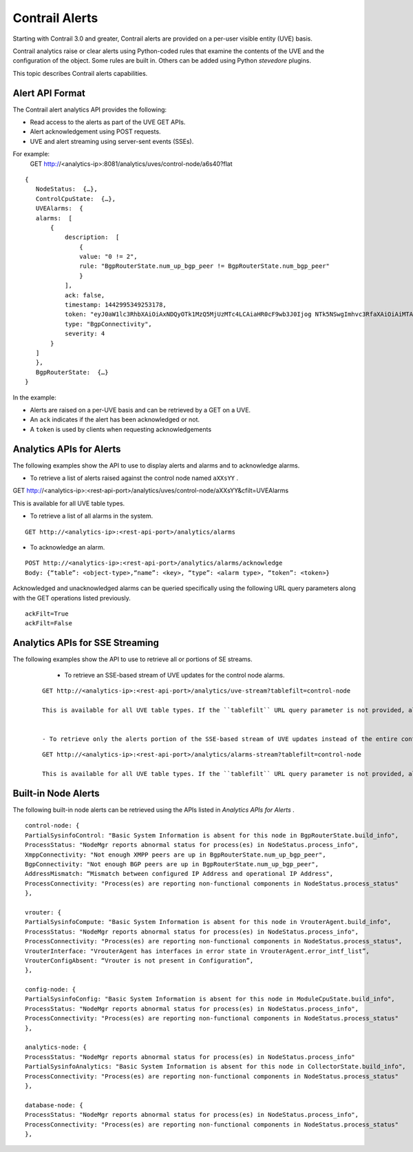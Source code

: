 .. This work is licensed under the Creative Commons Attribution 4.0 International License.
   To view a copy of this license, visit http://creativecommons.org/licenses/by/4.0/ or send a letter to Creative Commons, PO Box 1866, Mountain View, CA 94042, USA.

===============
Contrail Alerts
===============

Starting with Contrail 3.0 and greater, Contrail alerts are provided on a per-user visible entity (UVE) basis.

Contrail analytics raise or clear alerts using Python-coded rules that examine the contents of the UVE and the configuration of the object. Some rules are built in. Others can be added using Python *stevedore* plugins.

This topic describes Contrail alerts capabilities.



Alert API Format
----------------

The Contrail alert analytics API provides the following:

- Read access to the alerts as part of the UVE GET APIs.


- Alert acknowledgement using POST requests.


- UVE and alert streaming using server-sent events (SSEs).


For example:
  GET http://<analytics-ip>:8081/analytics/uves/control-node/a6s40?flat

::

 {
    NodeStatus:  {…},
    ControlCpuState:  {…},
    UVEAlarms:  {
    alarms:  [
        {
            description:  [
                {
                value: "0 != 2",
                rule: "BgpRouterState.num_up_bgp_peer != BgpRouterState.num_bgp_peer"
                }
            ],
            ack: false,
            timestamp: 1442995349253178,
            token: "eyJ0aW1lc3RhbXAiOiAxNDQyOTk1MzQ5MjUzMTc4LCAiaHR0cF9wb3J0Ijog NTk5NSwgImhvc3RfaXAiOiAiMTAuODQuMTMuNDAifQ==",
            type: "BgpConnectivity",
            severity: 4
        }
    ]
    },
    BgpRouterState:  {…}
 }


In the example:

- Alerts are raised on a per-UVE basis and can be retrieved by a GET on a UVE.


- An ``ack`` indicates if the alert has been acknowledged or not.


- A ``token`` is used by clients when requesting acknowledgements




Analytics APIs for Alerts
-------------------------

The following examples show the API to use to display alerts and alarms and to acknowledge alarms.

- To retrieve a list of alerts raised against the control node named ``aXXsYY`` .

::

GET http://<analytics-ip>:<rest-api-port>/analytics/uves/control-node/aXXsYY&cfilt=UVEAlarms

This is available for all UVE table types.


- To retrieve a list of all alarms in the system.

::

 GET http://<analytics-ip>:<rest-api-port>/analytics/alarms


- To acknowledge an alarm.

::

 POST http://<analytics-ip>:<rest-api-port>/analytics/alarms/acknowledge
 Body: {“table”: <object-type>,“name”: <key>, “type”: <alarm type>, “token”: <token>}


Acknowledged and unacknowledged alarms can be queried specifically using the following URL query parameters along with the GET operations listed previously.

::

 ackFilt=True
 ackFilt=False





Analytics APIs for SSE Streaming
--------------------------------

The following examples show the API to use to retrieve all or portions of SE streams.

   - To retrieve an SSE-based stream of UVE updates for the control node alarms.

  ::

   GET http://<analytics-ip>:<rest-api-port>/analytics/uve-stream?tablefilt=control-node

   This is available for all UVE table types. If the ``tablefilt`` URL query parameter is not provided, all UVEs are retrieved.


   - To retrieve only the alerts portion of the SSE-based stream of UVE updates instead of the entire content.

  ::

   GET http://<analytics-ip>:<rest-api-port>/analytics/alarms-stream?tablefilt=control-node

   This is available for all UVE table types. If the ``tablefilt`` URL query parameter is not provided, all UVEs are retrieved.




Built-in Node Alerts
--------------------

The following built-in node alerts can be retrieved using the APIs listed in *Analytics APIs for Alerts* .

::

 control‐node: {
 PartialSysinfoControl: "Basic System Information is absent for this node in BgpRouterState.build_info",
 ProcessStatus: "NodeMgr reports abnormal status for process(es) in NodeStatus.process_info",
 XmppConnectivity: "Not enough XMPP peers are up in BgpRouterState.num_up_bgp_peer",
 BgpConnectivity: "Not enough BGP peers are up in BgpRouterState.num_up_bgp_peer",
 AddressMismatch: “Mismatch between configured IP Address and operational IP Address",
 ProcessConnectivity: "Process(es) are reporting non‐functional components in NodeStatus.process_status"
 },

 vrouter: {
 PartialSysinfoCompute: "Basic System Information is absent for this node in VrouterAgent.build_info",
 ProcessStatus: "NodeMgr reports abnormal status for process(es) in NodeStatus.process_info",
 ProcessConnectivity: "Process(es) are reporting non‐functional components in NodeStatus.process_status",
 VrouterInterface: "VrouterAgent has interfaces in error state in VrouterAgent.error_intf_list”,
 VrouterConfigAbsent: “Vrouter is not present in Configuration”,
 },

 config‐node: {
 PartialSysinfoConfig: "Basic System Information is absent for this node in ModuleCpuState.build_info",
 ProcessStatus: "NodeMgr reports abnormal status for process(es) in NodeStatus.process_info",
 ProcessConnectivity: "Process(es) are reporting non‐functional components in NodeStatus.process_status"
 },

 analytics‐node: {
 ProcessStatus: "NodeMgr reports abnormal status for process(es) in NodeStatus.process_info"
 PartialSysinfoAnalytics: "Basic System Information is absent for this node in CollectorState.build_info",
 ProcessConnectivity: "Process(es) are reporting non‐functional components in NodeStatus.process_status"
 },

 database‐node: {
 ProcessStatus: "NodeMgr reports abnormal status for process(es) in NodeStatus.process_info",
 ProcessConnectivity: "Process(es) are reporting non‐functional components in NodeStatus.process_status"
 },


